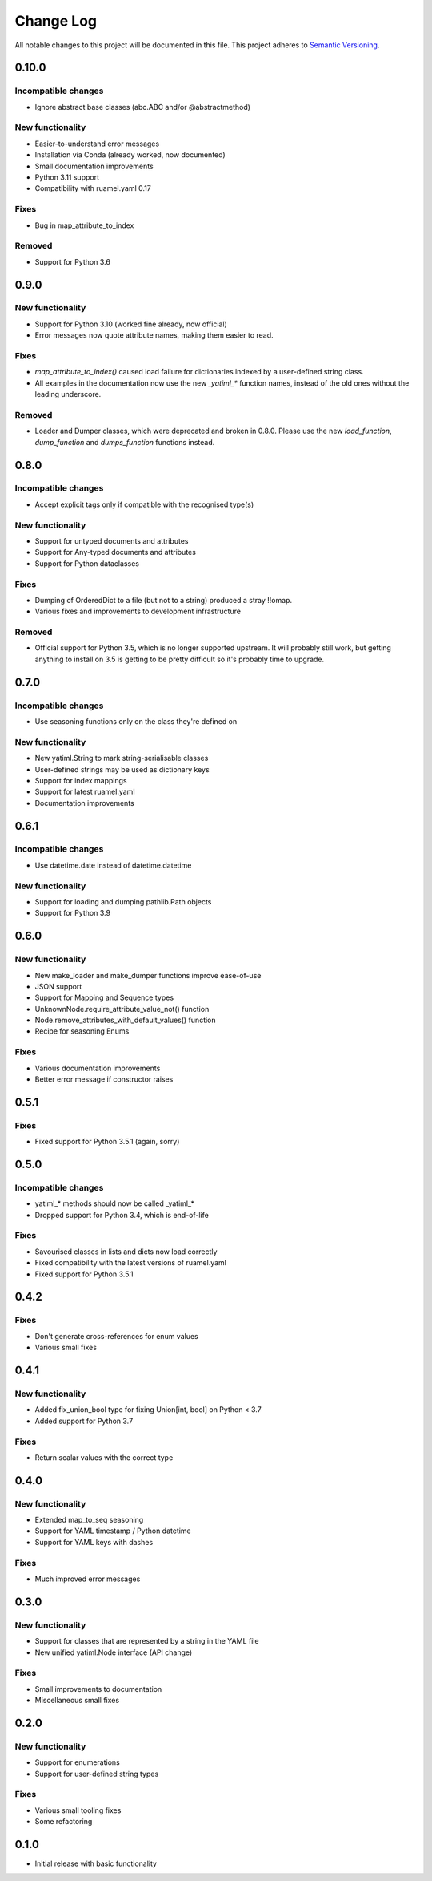 ##########
Change Log
##########

All notable changes to this project will be documented in this file.
This project adheres to `Semantic Versioning <http://semver.org/>`_.

0.10.0
******

Incompatible changes
--------------------

* Ignore abstract base classes (abc.ABC and/or @abstractmethod)

New functionality
-----------------

* Easier-to-understand error messages
* Installation via Conda (already worked, now documented)
* Small documentation improvements
* Python 3.11 support
* Compatibility with ruamel.yaml 0.17

Fixes
-----

* Bug in map_attribute_to_index

Removed
-------

* Support for Python 3.6


0.9.0
*****

New functionality
-----------------

* Support for Python 3.10 (worked fine already, now official)
* Error messages now quote attribute names, making them easier to read.


Fixes
-----

* `map_attribute_to_index()` caused load failure for dictionaries indexed by
  a user-defined string class.
* All examples in the documentation now use the new `_yatiml_*` function names,
  instead of the old ones without the leading underscore.


Removed
-------

* Loader and Dumper classes, which were deprecated and broken in 0.8.0. Please
  use the new `load_function`,   `dump_function` and `dumps_function` functions
  instead.


0.8.0
*****

Incompatible changes
--------------------

* Accept explicit tags only if compatible with the recognised type(s)

New functionality
-----------------

* Support for untyped documents and attributes
* Support for Any-typed documents and attributes
* Support for Python dataclasses


Fixes
-----

* Dumping of OrderedDict to a file (but not to a string) produced a stray
  !!omap.
* Various fixes and improvements to development infrastructure


Removed
-------

* Official support for Python 3.5, which is no longer supported upstream. It
  will probably still work, but getting anything to install on 3.5 is getting to
  be pretty difficult so it's probably time to upgrade.


0.7.0
*****

Incompatible changes
--------------------

* Use seasoning functions only on the class they're defined on

New functionality
-----------------

* New yatiml.String to mark string-serialisable classes
* User-defined strings may be used as dictionary keys
* Support for index mappings
* Support for latest ruamel.yaml
* Documentation improvements


0.6.1
*****

Incompatible changes
--------------------

* Use datetime.date instead of datetime.datetime

New functionality
-----------------

* Support for loading and dumping pathlib.Path objects
* Support for Python 3.9


0.6.0
*****

New functionality
-----------------

* New make_loader and make_dumper functions improve ease-of-use
* JSON support
* Support for Mapping and Sequence types
* UnknownNode.require_attribute_value_not() function
* Node.remove_attributes_with_default_values() function
* Recipe for seasoning Enums

Fixes
-----

* Various documentation improvements
* Better error message if constructor raises


0.5.1
*****

Fixes
-----

* Fixed support for Python 3.5.1 (again, sorry)

0.5.0
*****

Incompatible changes
--------------------

* yatiml_* methods should now be called _yatiml_*
* Dropped support for Python 3.4, which is end-of-life

Fixes
-----

* Savourised classes in lists and dicts now load correctly
* Fixed compatibility with the latest versions of ruamel.yaml
* Fixed support for Python 3.5.1

0.4.2
*****

Fixes
-----

* Don't generate cross-references for enum values
* Various small fixes

0.4.1
*****

New functionality
-----------------

* Added fix_union_bool type for fixing Union[int, bool] on Python < 3.7
* Added support for Python 3.7

Fixes
-----

* Return scalar values with the correct type

0.4.0
*****

New functionality
-----------------

* Extended map_to_seq seasoning
* Support for YAML timestamp / Python datetime
* Support for YAML keys with dashes

Fixes
-----

* Much improved error messages

0.3.0
*****

New functionality
-----------------

* Support for classes that are represented by a string in the YAML file
* New unified yatiml.Node interface (API change)

Fixes
-----

* Small improvements to documentation
* Miscellaneous small fixes

0.2.0
*****

New functionality
-----------------

* Support for enumerations
* Support for user-defined string types

Fixes
-----

* Various small tooling fixes
* Some refactoring

0.1.0
*****

* Initial release with basic functionality
